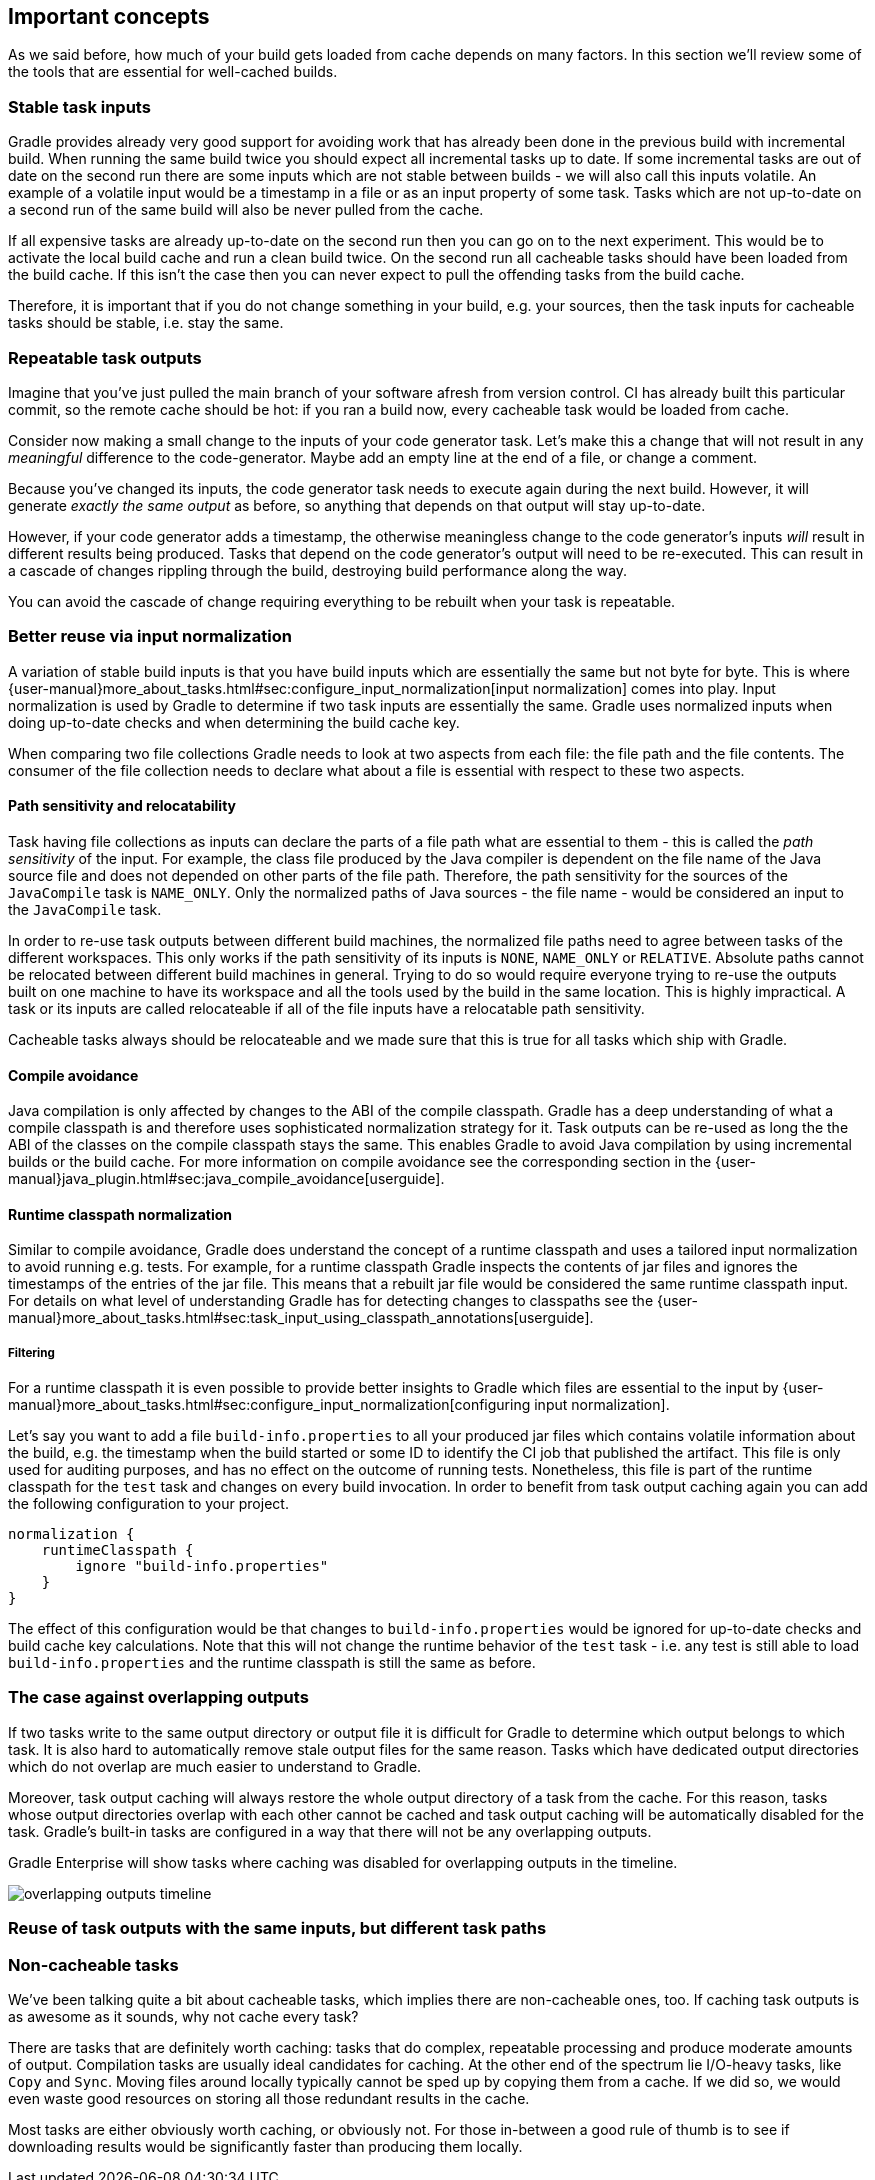 == Important concepts

As we said before, how much of your build gets loaded from cache depends on many factors. In this section we'll review some of the tools that are essential for well-cached builds.

=== Stable task inputs

Gradle provides already very good support for avoiding work that has already been done in the previous build with incremental build.
When running the same build twice you should expect all incremental tasks up to date.
If some incremental tasks are out of date on the second run there are some inputs which are not stable between builds - we will also call this inputs volatile.
An example of a volatile input would be a timestamp in a file or as an input property of some task.
Tasks which are not up-to-date on a second run of the same build will also be never pulled from the cache.

If all expensive tasks are already up-to-date on the second run then you can go on to the next experiment.
This would be to activate the local build cache and run a clean build twice.
On the second run all cacheable tasks should have been loaded from the build cache.
If this isn't the case then you can never expect to pull the offending tasks from the build cache.

Therefore, it is important that if you do not change something in your build, e.g. your sources, then the task inputs for cacheable tasks should be stable, i.e. stay the same.

=== Repeatable task outputs

Imagine that you've just pulled the main branch of your software afresh from version control. CI has already built this particular commit, so the remote cache should be hot: if you ran a build now, every cacheable task would be loaded from cache.

Consider now making a small change to the inputs of your code generator task. Let's make this a change that will not result in any _meaningful_ difference to the code-generator. Maybe add an empty line at the end of a file, or change a comment.

Because you've changed its inputs, the code generator task needs to execute again during the next build. However, it will generate _exactly the same output_ as before, so anything that depends on that output will stay up-to-date.

However, if your code generator adds a timestamp, the otherwise meaningless change to the code generator's inputs _will_ result in different results being produced. Tasks that depend on the code generator's output will need to be re-executed. This can result in a cascade of changes rippling through the build, destroying build performance along the way.

You can avoid the cascade of change requiring everything to be rebuilt when your task is repeatable.

[[normalization]]
=== Better reuse via input normalization

A variation of stable build inputs is that you have build inputs which are essentially the same but not byte for byte.
This is where {user-manual}more_about_tasks.html#sec:configure_input_normalization[input normalization] comes into play.
Input normalization is used by Gradle to determine if two task inputs are essentially the same.
Gradle uses normalized inputs when doing up-to-date checks and when determining the build cache key.

When comparing two file collections Gradle needs to look at two aspects from each file: the file path and the file contents.
The consumer of the file collection needs to declare what about a file is essential with respect to these two aspects.

==== Path sensitivity and relocatability

Task having file collections as inputs can declare the parts of a file path what are essential to them - this is called the _path sensitivity_ of the input.
For example, the class file produced by the Java compiler is dependent on the file name of the Java source file and does not depended on other parts of the file path.
Therefore, the path sensitivity for the sources of the `JavaCompile` task is `NAME_ONLY`.
Only the normalized paths of Java sources - the file name - would be considered an input to the `JavaCompile` task.

In order to re-use task outputs between different build machines, the normalized file paths need to agree between tasks of the different workspaces.
This only works if the path sensitivity of its inputs is `NONE`, `NAME_ONLY` or `RELATIVE`.
Absolute paths cannot be relocated between different build machines in general.
Trying to do so would require everyone trying to re-use the outputs built on one machine to have its workspace and all the tools used by the build in the same location.
This is highly impractical. A task or its inputs are called relocateable if all of the file inputs have a relocatable path sensitivity.

Cacheable tasks always should be relocateable and we made sure that this is true for all tasks which ship with Gradle.

==== Compile avoidance

Java compilation is only affected by changes to the ABI of the compile classpath.
Gradle has a deep understanding of what a compile classpath is and therefore uses sophisticated normalization strategy for it.
Task outputs can be re-used as long the the ABI of the classes on the compile classpath stays the same.
This enables Gradle to avoid Java compilation by using incremental builds or the build cache.
For more information on compile avoidance see the corresponding section in the {user-manual}java_plugin.html#sec:java_compile_avoidance[userguide].

==== Runtime classpath normalization

Similar to compile avoidance, Gradle does understand the concept of a runtime classpath and uses a tailored input normalization to avoid running e.g. tests.
For example, for a runtime classpath Gradle inspects the contents of jar files and ignores the timestamps of the entries of the jar file.
This means that a rebuilt jar file would be considered the same runtime classpath input.
For details on what level of understanding Gradle has for detecting changes to classpaths see the {user-manual}more_about_tasks.html#sec:task_input_using_classpath_annotations[userguide].

===== Filtering

For a runtime classpath it is even possible to provide better insights to Gradle which files are essential to the input by {user-manual}more_about_tasks.html#sec:configure_input_normalization[configuring input normalization].

Let's say you want to add a file `build-info.properties` to all your produced jar files which contains volatile information about the build, e.g. the timestamp when the build started or some ID to identify the CI job that published the artifact.
This file is only used for auditing purposes, and has no effect on the outcome of running tests.
Nonetheless, this file is part of the runtime classpath for the `test` task and changes on every build invocation.
In order to benefit from task output caching again you can add the following configuration to your project.

[source,groovy]
normalization {
    runtimeClasspath {
        ignore "build-info.properties"
    }
}

The effect of this configuration would be that changes to `build-info.properties` would be ignored for up-to-date checks and build cache key calculations.
Note that this will not change the runtime behavior of the `test` task - i.e. any test is still able to load `build-info.properties` and the runtime classpath is still the same as before.

=== The case against overlapping outputs

If two tasks write to the same output directory or output file it is difficult for Gradle to determine which output belongs to which task.
It is also hard to automatically remove stale output files for the same reason.
Tasks which have dedicated output directories which do not overlap are much easier to understand to Gradle.

Moreover, task output caching will always restore the whole output directory of a task from the cache.
For this reason, tasks whose output directories overlap with each other cannot be cached and task output caching will be automatically disabled for the task.
Gradle's built-in tasks are configured in a way that there will not be any overlapping outputs.

Gradle Enterprise will show tasks where caching was disabled for overlapping outputs in the timeline.

image::overlapping-outputs-timeline.png[]

=== Reuse of task outputs with the same inputs, but different task paths



=== Non-cacheable tasks

We've been talking quite a bit about cacheable tasks, which implies there are non-cacheable ones, too. If caching task outputs is as awesome as it sounds, why not cache every task?

There are tasks that are definitely worth caching: tasks that do complex, repeatable processing and produce moderate amounts of output. Compilation tasks are usually ideal candidates for caching. At the other end of the spectrum lie I/O-heavy tasks, like `Copy` and `Sync`. Moving files around locally typically cannot be sped up by copying them from a cache. If we did so, we would even waste good resources on storing all those redundant results in the cache.

Most tasks are either obviously worth caching, or obviously not. For those in-between a good rule of thumb is to see if downloading results would be significantly faster than producing them locally.
